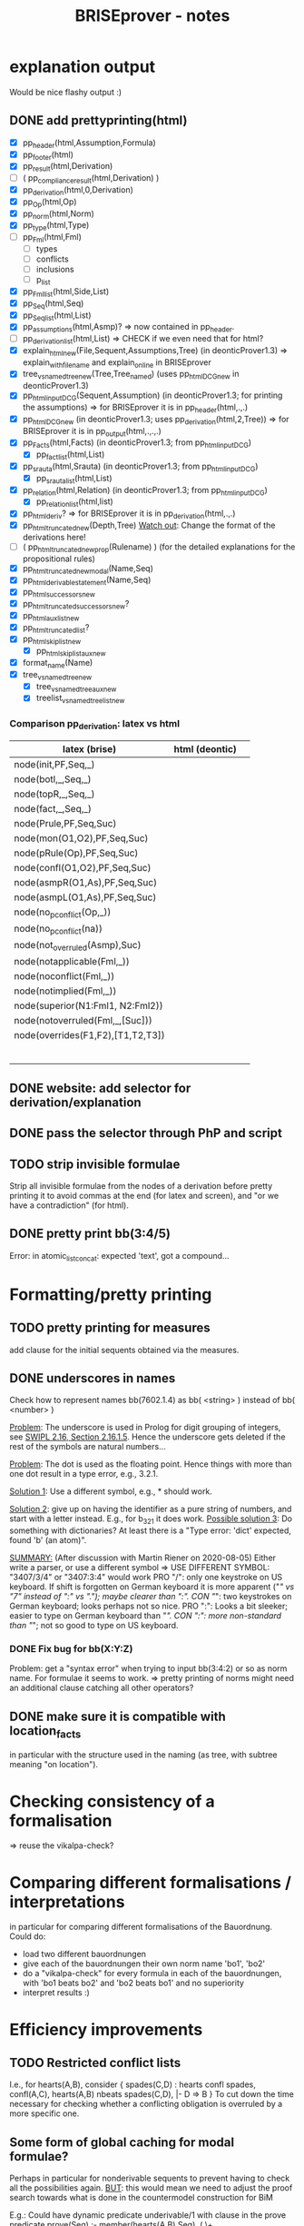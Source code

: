#+TITLE: BRISEprover - notes


* explanation output
  Would be nice flashy output :)

** DONE add prettyprinting(html)
   - [X] pp_header(html,Assumption,Formula)
   - [X] pp_footer(html)
   - [X] pp_result(html,Derivation)
   - [ ] ( pp_compliance_result(html,Derivation) )
   - [X] pp_derivation(html,0,Derivation)
   - [X] pp_Op(html,Op)
   - [X] pp_norm(html,Norm)
   - [X] pp_type(html,Type)
   - [ ] pp_Fml(html,Fml)
     - [ ] types
     - [ ] conflicts
     - [ ] inclusions
     - [ ] p_list
   - [X] pp_Fml_list(html,Side,List)
   - [X] pp_Seq(html,Seq)
   - [X] pp_Seq_list(html,List)
   - [X] pp_assumptions(html,Asmp)?
     => now contained in pp_header.
   - [ ] pp_derivation_list(html,List)
     => CHECK if we even need that for html?
   - [X] explain_html_new(File,Sequent,Assumptions,Tree)
     (in deonticProver1.3)
     => explain_with_filename and explain_online in BRISEprover
   - [X] tree_vs_named_tree_new(Tree,Tree_named)
     (uses pp_html_DCG_new in deonticProver1.3)
   - [X] pp_html_input_DCG(Sequent,Assumption)
     (in deonticProver1.3; for printing the assumptions)
     => for BRISEprover it is in pp_header(html,.,.)
   - [X] pp_html_DCG_new
     (in deonticProver1.3; uses pp_derivation(html,2,Tree))
     => for BRISEprover it is in pp_output(html,.,.,.)
   - [X] pp_Facts(html,Facts)
     (in deonticProver1.3; from pp_html_input_DCG)
     - [X] pp_fact_list(html,List)
   - [X] pp_srauta(html,Srauta)
     (in deonticProver1.3; from pp_html_input_DCG)
     - [X] pp_srauta_list(html,List)
   - [X] pp_relation(html,Relation)
     (in deonticProver1.3; from pp_html_input_DCG)
     - [X] pp_relation_list(html,list)
   - [X] pp_html_deriv?
     => for BRISEprover it is in pp_derivation(html,.,.)
   - [X] pp_html_truncated_new(Depth,Tree)
     _Watch out_: Change the format of the derivations here!
   - [ ] ( pp_html_truncated_new_prop(Rulename) )
     (for the detailed explanations for the propositional rules)
   - [X] pp_html_truncated_new_modal(Name,Seq)
   - [X] pp_html_derivable_statement(Name,Seq)
   - [X] pp_html_successors_new
   - [X] pp_html_truncated_successors_new?
   - [X] pp_html_aux_list_new
   - [X] pp_html_truncated_list?
   - [X] pp_html_skip_list_new
     - [X] pp_html_skip_list_aux_new
   - [X] format_name(Name)
   - [X] tree_vs_named_tree_new
     - [X] tree_vs_named_tree_aux_new
     - [X] treelist_vs_named_treelist_new

*** Comparison pp_derivation: latex vs html
    | latex (brise)                     | html (deontic) |   |
    |-----------------------------------+----------------+---|
    | node(init,PF,Seq,_)               |                |   |
    | node(botl,_,Seq,_)                |                |   |
    | node(topR,_,Seq,_)                |                |   |
    | node(fact,_,Seq,_)                |                |   |
    | node(Prule,PF,Seq,Suc)            |                |   |
    | node(mon(O1,O2),PF,Seq,Suc)       |                |   |
    | node(pRule(Op),PF,Seq,Suc)        |                |   |
    | node(confl(O1,O2),PF,Seq,Suc)     |                |   |
    | node(asmpR(O1,As),PF,Seq,Suc)     |                |   |
    | node(asmpL(O1,As),PF,Seq,Suc)     |                |   |
    | node(no_p_conflict(Op,_))         |                |   |
    | node(no_p_conflict(na))           |                |   |
    | node(not_overruled(Asmp),Suc)     |                |   |
    | node(notapplicable(Fml,_))        |                |   |
    | node(noconflict(Fml,_))           |                |   |
    | node(notimplied(Fml,_))           |                |   |
    | node(superior(N1:Fml1, N2:Fml2))  |                |   |
    | node(notoverruled(Fml,_,[Suc]))   |                |   |
    | node(overrides(F1,F2),[T1,T2,T3]) |                |   |
    |                                   |                |   |
    |                                   |                |   |
    |                                   |                |   |
    |                                   |                |   |
    |                                   |                |   |
    |                                   |                |   |




     
** DONE website: add selector for derivation/explanation

** DONE pass the selector through PhP and script


** TODO strip invisible formulae
   Strip all invisible formulae from the nodes of a derivation before
   pretty printing it to avoid commas at the end (for latex and
   screen), and "or we have a contradiction" (for html).

** DONE pretty print bb(3:4/5)
   Error: in atomic_list_concat: expected 'text', got a compound...
* Formatting/pretty printing
    
** TODO pretty printing for measures
   add clause for the initial sequents obtained via the measures.

** DONE underscores in names
   Check how to represent names bb(7602.1.4) as bb( <string> ) instead
   of bb( <number> )

   _Problem_: The underscore is used in Prolog for digit grouping of
   integers, see [[https://www.swi-prolog.org/pldoc/man?section%3Dsyntax][SWIPL 2.16, Section 2.16.1.5]]. Hence the underscore
   gets deleted if the rest of the symbols are natural numbers...

   _Problem_: The dot is used as the floating point. Hence things with
   more than one dot result in a type error, e.g., 3.2.1.

   _Solution 1_: Use a different symbol, e.g., * should work.

   _Solution 2_: give up on having the identifier as a pure string of
   numbers, and start with a letter instead. E.g., for b_3_2_1 it does
   work.
   _Possible solution 3_: Do something with dictionaries? At least
   there is a "Type error: 'dict' expected, found 'b' (an atom)".


   _SUMMARY:_ (After discussion with Martin Riener on 2020-08-05)
   Either write a parser, or use a different symbol => USE DIFFERENT
   SYMBOL: "3407/3/4" or "3407:3:4" would work PRO "/": only one
   keystroke on US keyboard. If shift is forgotten on German keyboard
   it is more apparent ("/" vs "7" instead of ":" vs "."); maybe
   clearer than ":". CON "/": two keystrokes on German keyboard; looks
   perhaps not so nice.
   PRO ":": Looks a bit sleeker; easier to type on German keyboard
   than "/". CON ":": more non-standard than "/"; not so good to type
   on US keyboard.

*** DONE Fix bug for bb(X:Y:Z)
    Problem: get a "syntax error" when trying to input bb(3:4:2) or so
    as norm name. For formulae it seems to work. => pretty printing of
    norms might need an additional clause catching all other
    operators?

** DONE make sure it is compatible with location_facts
   in particular with the structure used in the naming (as tree, with
   subtree meaning "on location").

* Checking consistency of a formalisation
  => reuse the vikalpa-check?

* Comparing different formalisations / interpretations
  in particular for comparing different formalisations of the
  Bauordnung.
  Could do:
  - load two different bauordnungen
  - give each of the bauordnungen their own norm name 'bo1', 'bo2'
  - do a "vikalpa-check" for every formula in each of the
    bauordnungen, with 'bo1 beats bo2' and 'bo2 beats bo1' and no
    superiority
  - interpret results :)

* Efficiency improvements
  
** TODO Restricted conflict lists
   I.e., for hearts(A,B), consider { spades(C,D) : hearts confl
   spades, confl(A,C), hearts(A,B) nbeats spades(C,D), |- D => B }
   To cut down the time necessary for checking whether a conflicting
   obligation is overruled by a more specific one.

** Some form of global caching for modal formulae?
   Perhaps in particular for nonderivable sequents to prevent having
   to check all the possibilities again.
   _BUT_: this would mean we need to adjust the proof search towards
   what is done in the countermodel construction for BiM

   E.g.: Could have dynamic predicate underivable/1 with clause in the
   prove predicate
   prove(Seq) :- member(hearts(A,B),Seq), ( \+
   underivable(hearts(A,B)), ... ; asserta(underivable(hearts(A,B))), fail).
   => _Should work!_

** cut after the first premiss in two-premiss rules?
   To prevent re-checking a derivation for the first one if the second
   one doesn't have one.

** DONE Cuts after the rules
   To prevent re-checking for derivations if the sequent is derivable
   already.

* new specificity rule

** DONE calculate conflict list in preprocessing

** DONE add parameter for the logic to prove predicate
   Old one: classic
   New one: modern

*** DONE change the parameter in:
    - [X] no_conflict_p
    - [X] overridden
    - [X] not_overruled
    - [X] confl_list
    - [X] prove_online
    - [X] prove_with_filename

** DONE modify assumption rules with conflict list

** DONE allow for Norm:Fml in the construction of the conflict lists
   => conflicting_assumptions only defined for modal(Op,A,B), even if
   the Assumption in the clause for the assumption rule is of the form
   Norm:modal(Op,A,B).

** DONE adjust pretty printing
   Was nothing to do in the end.

** TODO compare speed

** DONE website: add selector for logic 

** DONE pass selector through php and script

** DONE check that measures work as they should


* Compliance checks

** TODO Check whether it makes sense in our case.
** Re-activate the compliance check (if it works)

* Measures
** DONE Write the theory for measures
   See [[file:~/Dropbox/sketchesdrop/papers/2020specificityrevisited/2020specificityrevisited.pdf][2020specificityrevisited.pdf]] (in
   Dropbox/papers/2020specificityrevisited/)
   
   
* DONE loading examples as DCG

** DONE find why we can't have 2 examples
   bug in:
   phrase(facts_plangebiet(plangebiet(7601)),L)
   -> phrase(combined_facts(bauland(76011)),L)
   -> bauland_facts(bauland(76011)) <== _THIS ONE_
   ==> bauland_facts need to be about the bauland, not about the
   plangebiet....

** DONE write format for new files
   I.e., which entries *have* to be there, what is the structure for
   the data, etc.

** DONE Find out why we can't split the DCG across two files
   Problematic example: have the clause for bauland(plangebiet(7601))
   in the additional file pd7601.pl.
   Then SWIPL complains that it doesn't find it.

   _Problem_: We get a "Redefined static procedure" when we try to
   load two files with definitions for the same predicate. In
   particular, the second one overwrites the first one.

   _Solution_: We can use multifile/1 to tell prolog that a predicate
   is spread out over multiple files to prevent redefining it:
   E.g.: :- multifile(bauordnung) if the clauses for bauordnung are
   spread over 2 files.
